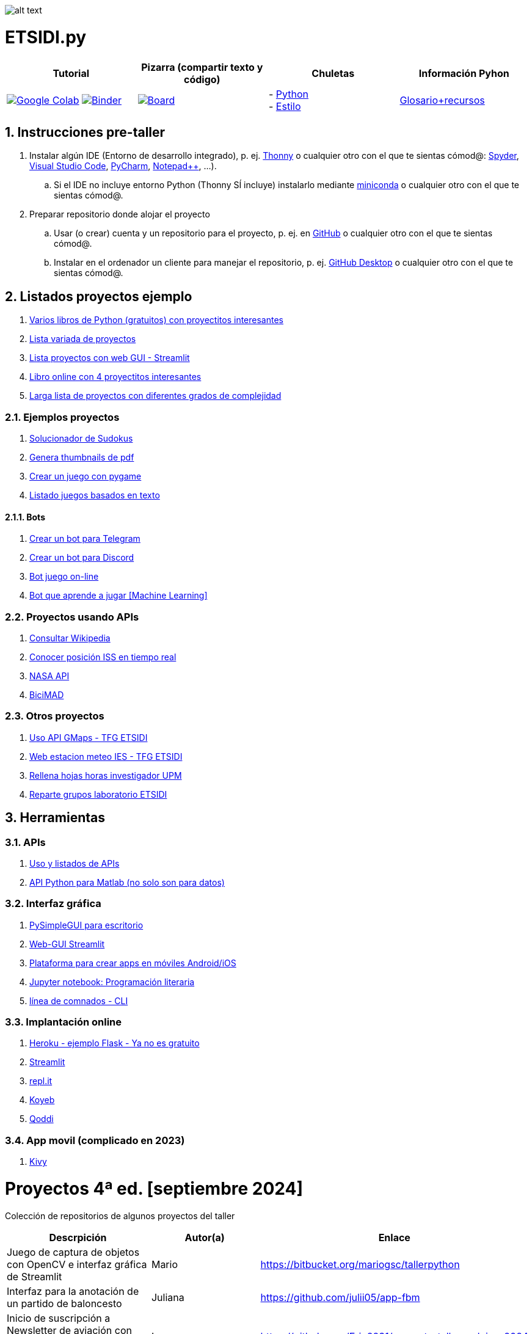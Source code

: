 image:logo.png[alt text,title="Logo"]

= ETSIDI.py
:sectnums:

|===
|Tutorial |Pizarra (compartir texto y código) |Chuletas |Información Pyhon

|image:https://colab.research.google.com/assets/colab-badge.svg[Google Colab, link=https://colab.research.google.com/github/ETSIDI-py/taller/blob/main/tutorial.ipynb] image:https://mybinder.org/badge_logo.svg[Binder, link=https://mybinder.org/v2/gh/ETSIDI-py/taller/HEAD?labpath=tutorial.ipynb]
|image:imgs/pizarra.svg[Board, link=https://board.net/p/etsidi.py]
|- link:python_cheat_sheet%20%20by%20Arianne%20Colton%20and%20Sean%20Chen.pdf[Python, window=_blank] +
- link:++python pep8_cheatsheet.pdf++[Estilo]
|https://github.com/rubennj/python-info[Glosario+recursos]
|===

== Instrucciones pre-taller
. Instalar algún IDE (Entorno de desarrollo integrado), p. ej. https://thonny.org/[Thonny] o cualquier otro con el que te sientas cómod@: https://www.spyder-ide.org/[Spyder], https://code.visualstudio.com/[Visual Studio Code], https://www.jetbrains.com/es-es/pycharm/[PyCharm], https://notepad-plus-plus.org/[Notepad++], ...).
.. Si el IDE no incluye entorno Python (Thonny SÍ incluye) instalarlo mediante https://docs.conda.io/en/latest/miniconda.html[miniconda] o cualquier otro con el que te sientas cómod@.
//.. Abrir Anaconda Prompt (miniconda3)
//.. Ejecutar ``conda config --add channels conda-forge`` # da error con las versiones a 2023-09
//.. Ejecutar ``conda update conda``
//.. Ejecutar ``conda install spyder``
. Preparar repositorio donde alojar el proyecto
.. Usar (o crear) cuenta y un repositorio para el proyecto, p. ej. en https://github.com/[GitHub] o cualquier otro con el que te sientas cómod@.
.. Instalar en el ordenador un cliente para manejar el repositorio, p. ej. https://desktop.github.com/[GitHub Desktop] o cualquier otro con el que te sientas cómod@.

////
== Recursos taller
. https://realpython.com/python-first-steps/[First steps - Real Python]
. https://www.stavros.io/tutorials/python/[Tutorial - Learn Python in 10
minutes]
. https://engineering.purdue.edu/~milind/datascience/2018spring/notes/lecture-2.pdf[Python
for C programmers]
. https://github.com/isi-ies-group/python-info#lenguaje---peculiaridades[Info Python]
////

== Listados proyectos ejemplo
. https://inventwithpython.com/#automate[Varios libros de Python (gratuitos) con proyectitos interesantes]
. https://github.com/geekcomputers/Python[Lista variada de proyectos]
. https://streamlit.io/gallery?category=sports-fun[Lista proyectos con web GUI - Streamlit]
. https://learnbyexample.github.io/practice_python_projects/[Libro online con 4 proyectitos interesantes]
. https://www.geeksforgeeks.org/python-projects-beginner-to-advanced/[Larga lista de proyectos con diferentes grados de complejidad]
 
=== Ejemplos proyectos
. http://norvig.com/sudoku.html[Solucionador de Sudokus]
. https://lornajane.net/posts/2020/make-thumbnails-of-pdf-pages-with-imagemagick[Genera thumbnails de pdf]
. https://github.com/Wireframe-Magazine/Wireframe-53/[Crear un juego con pygame]
. https://github.com/asweigart/PythonStdioGames/[Listado juegos basados en texto]

==== Bots
. https://github.com/python-telegram-bot/python-telegram-bot[Crear un bot para Telegram]
. https://realpython.com/how-to-make-a-discord-bot-python/[Crear un bot para Discord]
. https://github.com/asweigart/sushigoroundbot/[Bot juego on-line]
. https://github.com/ardamavi/Game-Bot[Bot que aprende a jugar [Machine Learning\]]

=== Proyectos usando APIs
. https://www.seraph.to/python-wikipedia-2019.html#python-wikipedia-2019%20#Wikipedia%20#API%20#Python[Consultar Wikipedia]
. https://programacionpython80889555.wordpress.com/2021/05/04/obteniendo-posicion-de-la-iss-en-tiempo-real-con-python-e-iss-info/[Conocer posición ISS en tiempo real]
. https://api.nasa.gov/[NASA API]
. https://carlosvizoso.com/bicimad-explorando-el-api-del-servicio-de-bike-sharing-publico-de-madrid/[BiciMAD]

=== Otros proyectos
. https://github.com/rubennj/Evaluacion_del_recurso_solar_en_un_coche_electrico_fotovoltaico[Uso API GMaps - TFG ETSIDI]
. https://helios.ies.upm.es/[Web estacion meteo IES - TFG ETSIDI]
. https://github.com/isi-ies-group/rellena-horas-upm[Rellena hojas horas investigador UPM]
. https://github.com/rubennj/listas-grupos-lab[Reparte grupos laboratorio ETSIDI]

== Herramientas

=== APIs
. https://github.com/isi-ies-group/python-info#api[Uso y listados de APIs]
. https://es.mathworks.com/help/matlab/matlab-engine-for-python.html[API Python para Matlab (no solo son para datos)]

=== Interfaz gráfica
. https://pysimplegui.readthedocs.io/en/latest/[PySimpleGUI para escritorio]
. https://github.com/isi-ies-group/python-info#streamlit[Web-GUI Streamlit]
. https://kivy.org/[Plataforma para crear apps en móviles Android/iOS]
. https://jupyter.org/[Jupyter notebook: Programación literaria]
. https://github.com/isi-ies-group/python-info#argparse[línea de comnados - CLI]

=== Implantación online
. https://realpython.com/flask-by-example-part-1-project-setup/[Heroku - ejemplo Flask - Ya no es gratuito]
. https://streamlit.io/[Streamlit]
. https://replit.com/[repl.it]
. https://www.koyeb.com/[Koyeb]
. https://qoddi.com/[Qoddi]

=== App movil (complicado en 2023)
. https://kivy.org/[Kivy]

= Proyectos 4ª ed. [septiembre 2024]
Colección de repositorios de algunos proyectos del taller
[width="100%",cols="42%,^33%,>25%",options="header",]
|===
|Descrpición |Autor(a) |Enlace
|Juego de captura de objetos con OpenCV e interfaz gráfica de Streamlit |Mario |https://bitbucket.org/mariogsc/tallerpython
|Interfaz para la anotación de un partido de baloncesto |Juliana |https://github.com/julii05/app-fbm
|Inicio de suscripción a Newsletter de aviación con API AviationStack e interfaz gráfica de Streamlit |Ian |https://github.com/Erin2231/proyecto_taller_arduino_2024
|Análisis de una serie de archivos excel de mi consumo eléctrico con pandas y uso de la interfaz gráfica de Streamlit |Héctor |https://github.com/SrGordoH/Analisis_consumo
|Clima por Horas Durante el Viaje introduciendo ciudad y fechas de inicio y final de viaje |Pablo |https://github.com/Pablomunozmoreno/TALLER-PYTHON
|Agenda tareas con prioridades |Yasmín |https://github.com/yulpa32/Agenda
|Analizador de sentimientos de comentarios de Youtube |Sara |https://github.com/SaraKhS/Python-miniProject
|Estimador puntos maná del juego Magic |Javier |(en local)
|===

= Proyectos 3ª ed. [septiembre 2023]
Colección de repositorios de algunos proyectos del taller
[width="100%",cols="42%,^33%,>25%",options="header",]
|===
|Descrpición |Autor(a) |Enlace
|Juego de ruleta	|Daniel	|(en local)
|Organizador gastos compartidos	|Raquel	|(en local)
|Estudio canciones AM con spotipy |Andrea |https://github.com/andrea01001/taller_python
|Visualización de datos de accidentes de coche en Estados Unidos |Alberto |https://github.com/KairoSagewing5/TallerPython
|Bot telegram para conocer los horarios de renfe |Julián |(en local)
|Bot telegram conocer posición ISS |Andriana |https://github.com/Andriana2/Python_ETSIDI
|Agenda de tareas |Elena |https://github.com/elewood0510/Organizador-de-tareas
|Juego de Cartas |Fernando G. |(en local)
|Wordle |Pilar |(en local)
|Reconocimiento facial para dron |Fernando C. |https://github.com/N4ndoferC/proyecto_python
|Top 60 aeropuertos por toneladas de mercancía |Marcela |https://github.com/GMSJ2997/Taller-Python-ETSIDI
|Bot de discord que reaccione a texto |Pedro |https://github.com/PedroLeon00/Discordcoptero
|===

= Proyectos 2ª ed. [febrero 2023]
Colección de repositorios de algunos proyectos del taller
[width="100%",cols="42%,^33%,>25%",options="header",]
|===
|Descrpición |Autor(a) |Enlace
|Moving fractals	|Cristina |https://github.com/crissaitama/Taller_Python
|Arcade Pygames	|Diego |(en local)
|Coach Assistant LaLiga |Inés |https://github.com/InesPortilla/ETSIDI.py
|Registro de clientas	|Laura |https://github.com/LauraEstherMB/Registro-de-Clientas
|Debate turn helper |Leonel	|https://github.com/LeonelAguilera/TallerPython
|Visualizador de telemetría de F1 |Maximino |https://github.com/luismaxb/F1telemetria
|Moving fractals	|Miriam |https://github.com/crissaitama/Taller_Python
|Aplicación móvil lista de la compra	|Patricia |(en local)
|Control Scalextric |Raúl |https://github.com/rchamo01/control_scalextric
|Calculadora de solubilidad |Samuel |https://github.com/SamuCHdez/Python_etsidi
|Conversor factura PDF a Excel |Sani |(en local)
|Info NBA	|Susana |https://github.com/susanagonzalezmiguel/Info-NBA
|Aplicación de traducción de lenguaje desde imagen |Valentín	|(en local)
|Mejora al botón "shuffle" de Spotify	|Virginia |(en local)
|===

= Proyectos 1ª ed. [septiembre 2021]
Colección de repositorios de algunos proyectos del taller
[width="100%",cols="42%,^33%,>25%",options="header",]
|===
|Descrpición |Autor(a) |Enlace
|Proyecto de mostrar en navegador los datos de posición solar en la ubicación elegida |Martin |https://github.com/martinrteran/Taller_Python3
|Intento de Arkanoid |Rodrigo |https://github.com/rodrigobatalfernandez/Taller-Python
|Organizador de tiempo |Sara |https://github.com/s5en4c/ETSIDI.py
|Escáner OCR con Tesseract |Pepe |https://github.com/vuycwneovre/OCR-scanner
|Seguimiento de acciones de un colectivo (como un programa de GMAO) |Echedey | https://github.com/echedey-luis-alvarez/ETSIDI.py---SRG-Seguimiento
|Estadísticas sobre golf |Marta |https://github.com/mvinader/Python_Golf
|Monitorización del sistema |Rafael |https://github.com/Alf3rez/tab_monitoring-ETSIDI.py
|Foto-organizador |Javier |https://github.com/JPioGA/Taller_Python_ETSIDI
|Valoración ACB sobre jugadores de la NBA |Salvador|(en local)
|Juego gomoku implementado en Discord |Miguel |https://github.com/miguelchenzheng/gomybot
|Verificación de ciclos de curado de resinas |Miguel Ángel|https://github.com/1991MiguelAngel
|Juego de acción| Amélie |(en local)
|Generador de palabras diarias | Beatriz |(en local)
|===

